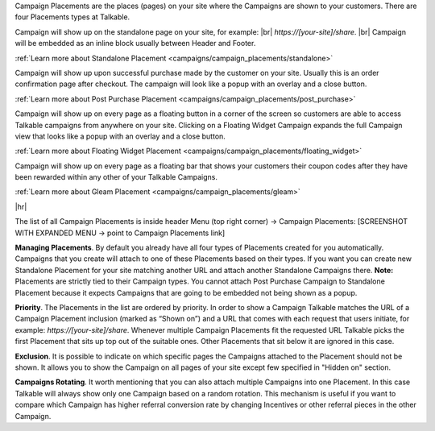 Campaign Placements are the places (pages) on your site where the Campaigns are shown to your customers.
There are four Placements types at Talkable.

.. raw:: html

  <h2>Standalone</h2>

Campaign will show up on the standalone page on your site, for example: |br|
`https://[your-site]/share`.
|br|
Campaign will be embedded as an inline block usually between Header and Footer.

:ref:`Learn more about Standalone Placement <campaigns/campaign_placements/standalone>`

.. raw:: html

  <h2>Post Purchase</h2>

Campaign will show up upon successful purchase made by the customer on your site.
Usually this is an order confirmation page after checkout.
The campaign will look like a popup with an overlay and a close button.

:ref:`Learn more about Post Purchase Placement <campaigns/campaign_placements/post_purchase>`

.. raw:: html

  <h2>Floating Widget</h2>

Campaign will show up on every page as a floating button in a corner of the screen so customers are able to access
Talkable campaigns from anywhere on your site.
Clicking on a Floating Widget Campaign expands the full Campaign view that looks like a popup with an overlay
and a close button.

:ref:`Learn more about Floating Widget Placement <campaigns/campaign_placements/floating_widget>`

.. raw:: html

  <h2>Gleam</h2>

Campaign will show up on every page as a floating bar that shows your customers their coupon codes
after they have been rewarded within any other of your Talkable Campaigns.

:ref:`Learn more about Gleam Placement <campaigns/campaign_placements/gleam>`

|hr|

The list of all Campaign Placements is inside header Menu (top right corner) → Campaign Placements:
[SCREENSHOT WITH EXPANDED MENU → point to Campaign Placements link]

.. raw:: html

  <img src="../_images/campaign_placements.png" />

**Managing Placements**.
By default you already have all four types of Placements created for you automatically.
Campaigns that you create will attach to one of these Placements based on their types.
If you want you can create new Standalone Placement for your site matching another URL and attach another
Standalone Campaigns there. **Note:** Placements are strictly tied to their Campaign types.
You cannot attach Post Purchase Campaign to Standalone Placement because it expects Campaigns that are
going to be embedded not being shown as a popup.

**Priority**.
The Placements in the list are ordered by priority. In order to show a Campaign Talkable matches
the URL of a Campaign Placement inclusion (marked as “Shown on”) and a URL that comes with each request that
users initiate, for example: `https://[your-site]/share`. Whenever multiple Campaign Placements fit the requested URL
Talkable picks the first Placement that sits up top out of the suitable ones. Other Placements that sit below it are
ignored in this case.

**Exclusion**.
It is possible to indicate on which specific pages the Campaigns attached to the Placement should not be shown.
It allows you to show the Campaign on all pages of your site except few specified in "Hidden on" section.

**Campaigns Rotating**.
It worth mentioning that you can also attach multiple Campaigns into one Placement.
In this case Talkable will always show only one Campaign based on a random rotation.
This mechanism is useful if you want to compare which Campaign has higher referral conversion rate by changing
Incentives or other referral pieces in the other Campaign.
